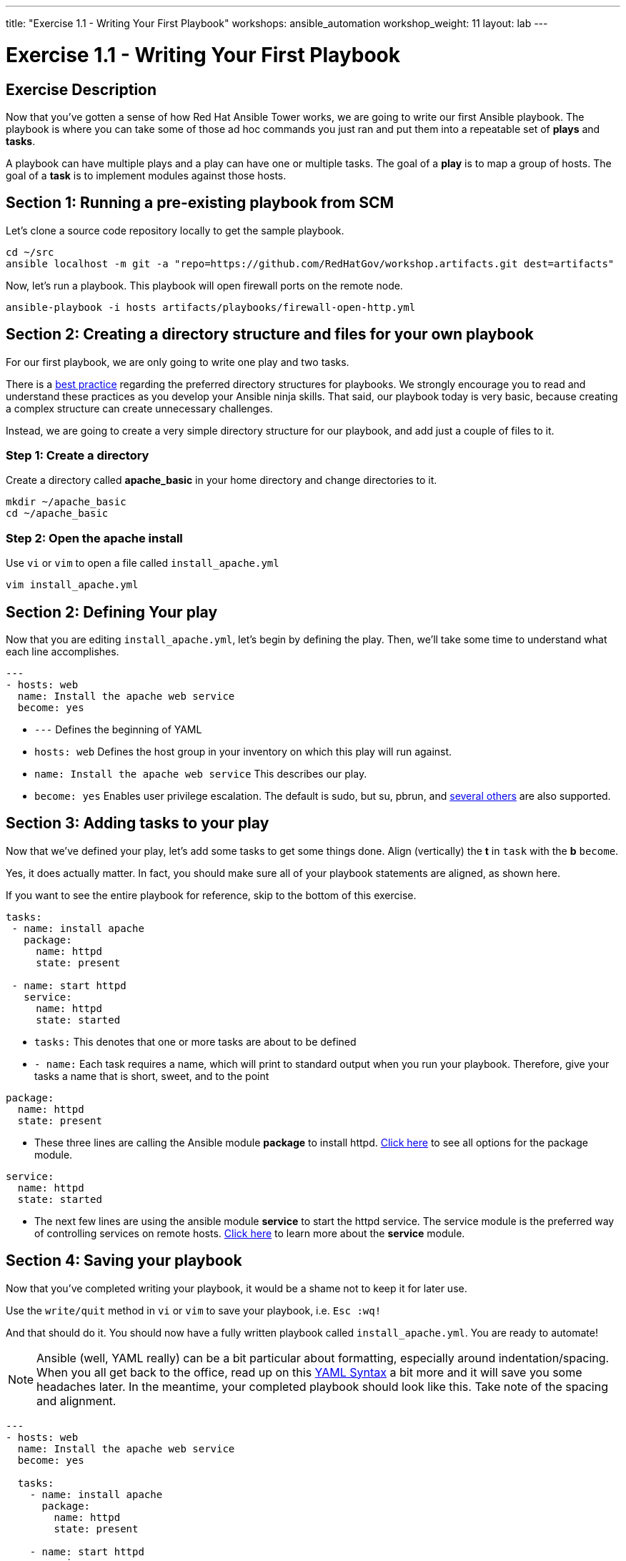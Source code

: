 ---
title: "Exercise 1.1 - Writing Your First Playbook"
workshops: ansible_automation
workshop_weight: 11
layout: lab
---

:icons: font
:imagesdir: /workshops/ansible_automation/images
:figure-caption!:
:become_url: http://docs.ansible.com/ansible/become.html
:dir_url: http://docs.ansible.com/ansible/playbooks_best_practices.html
:package_url: http://docs.ansible.com/ansible/package_module.html
:service_url: http://docs.ansible.com/ansible/service_module.html
:yaml_url: http://docs.ansible.com/ansible/YAMLSyntax.html


= Exercise 1.1 - Writing Your First Playbook

== Exercise Description
Now that you've gotten a sense of how Red Hat Ansible Tower works, we are going to write our first
Ansible playbook.  The playbook is where you can take some of those ad hoc commands you just ran
and put them into a repeatable set of *plays* and *tasks*.

A playbook can have multiple plays and a play can have one or multiple tasks.  The goal of a *play* is to map a group of hosts.  The goal of a *task* is to implement modules against those hosts.


== Section 1: Running a pre-existing playbook from SCM

Let's clone a source code repository locally to get the sample playbook.


[source,bash]
----
cd ~/src
ansible localhost -m git -a "repo=https://github.com/RedHatGov/workshop.artifacts.git dest=artifacts"
----

Now, let's run a playbook.  This playbook will open firewall ports on the remote node.

[source,bash]
----
ansible-playbook -i hosts artifacts/playbooks/firewall-open-http.yml
----

== Section 2: Creating a directory structure and files for your own playbook

For our first playbook, we are only going to write one play and two tasks.

There is a link:{dir_url}[best practice] regarding the preferred directory structures for playbooks.  We strongly encourage
you to read and understand these practices as you develop your Ansible ninja skills.  That said,
our playbook today is very basic, because creating a complex structure can create unnecessary challenges.

Instead, we are going to create a very simple directory structure for our playbook, and add just a couple of files to it.


=== Step 1: Create a directory
Create a directory called *apache_basic* in your home directory and change directories to it.

[source,bash]
----
mkdir ~/apache_basic
cd ~/apache_basic
----

=== Step 2: Open the apache install
Use `vi` or `vim` to open a file called `install_apache.yml`


[source,bash]
----
vim install_apache.yml
----

== Section 2: Defining Your play

Now that you are editing `install_apache.yml`, let's begin by defining the play. Then, we'll take some time to understand what each line accomplishes.



[source,bash]
----
---
- hosts: web
  name: Install the apache web service
  become: yes
----



- `---` Defines the beginning of YAML
- `hosts: web` Defines the host group in your inventory on which this play will run against.
- `name: Install the apache web service` This describes our play.
- `become: yes` Enables user privilege escalation.  The default is sudo, but su, pbrun, and link:{become_url}[several others] are also supported.


== Section 3: Adding tasks to your play

Now that we've defined your play, let's add some tasks to get some things done.  Align (vertically) the *t* in `task` with the *b* `become`.  +

Yes, it does actually matter.  In fact, you should make sure all of your playbook statements are aligned, as shown here. +

If you want to see the entire playbook for reference, skip to the bottom of this exercise.


[source,bash]
----
tasks:
 - name: install apache
   package:
     name: httpd
     state: present

 - name: start httpd
   service:
     name: httpd
     state: started
----



- `tasks:` This denotes that one or more tasks are about to be defined
- `- name:` Each task requires a name, which will print to standard output when you run your playbook.
Therefore, give your tasks a name that is short, sweet, and to the point




[source,text]
----
package:
  name: httpd
  state: present
----


- These three lines are calling the Ansible module *package* to install httpd.
link:{package_url}[Click here] to see all options for the package module.



[source,text]
----
service:
  name: httpd
  state: started
----



- The next few lines are using the ansible module *service* to start the httpd service.  The service module
is the preferred way of controlling services on remote hosts.  link:{service_url}[Click here] to learn more
about the *service* module.



== Section 4: Saving your playbook

Now that you've completed writing your playbook, it would be a shame not to keep it for later use.

Use the `write/quit` method in `vi` or `vim` to save your playbook, i.e. `Esc :wq!`


And that should do it.  You should now have a fully written playbook called `install_apache.yml`.
You are ready to automate!

[NOTE]
Ansible (well, YAML really) can be a bit particular about formatting, especially around indentation/spacing.  When you all get back to the office,
read up on this link:{yaml_url}[YAML Syntax] a bit more and it will save you some headaches later.  In the meantime, your completed playbook should look
like this.  Take note of the spacing and alignment.

[source,bash]
----
---
- hosts: web
  name: Install the apache web service
  become: yes

  tasks:
    - name: install apache
      package:
        name: httpd
        state: present

    - name: start httpd
      service:
        name: httpd
        state: started
----

{{< importPartial "footer/footer.html" >}}
